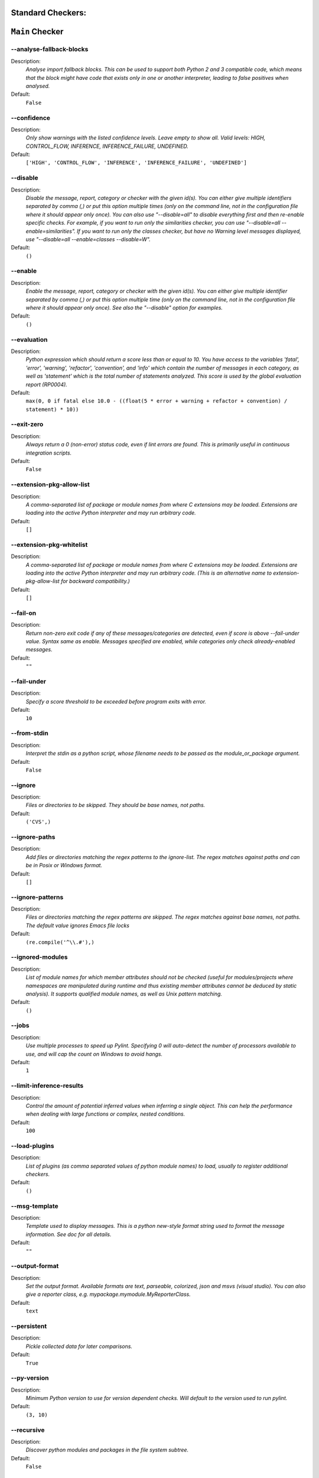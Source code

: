 

.. This file is auto-generated. Make any changes to the associated
.. docs extension in 'doc/exts/pylint_options.py'.

.. _all-options:

Standard Checkers:
^^^^^^^^^^^^^^^^^^


``Main`` Checker
^^^^^^^^^^^^^^^^
--analyse-fallback-blocks
"""""""""""""""""""""""""

Description:
  *Analyse import fallback blocks. This can be used to support both Python 2 and 3 compatible code, which means that the block might have code that exists only in one or another interpreter, leading to false positives when analysed.*

Default:
  ``False``


--confidence
""""""""""""

Description:
  *Only show warnings with the listed confidence levels. Leave empty to show all. Valid levels: HIGH, CONTROL_FLOW, INFERENCE, INFERENCE_FAILURE, UNDEFINED.*

Default:
  ``['HIGH', 'CONTROL_FLOW', 'INFERENCE', 'INFERENCE_FAILURE', 'UNDEFINED']``


--disable
"""""""""

Description:
  *Disable the message, report, category or checker with the given id(s). You can either give multiple identifiers separated by comma (,) or put this option multiple times (only on the command line, not in the configuration file where it should appear only once). You can also use "--disable=all" to disable everything first and then re-enable specific checks. For example, if you want to run only the similarities checker, you can use "--disable=all --enable=similarities". If you want to run only the classes checker, but have no Warning level messages displayed, use "--disable=all --enable=classes --disable=W".*

Default:
  ``()``


--enable
""""""""

Description:
  *Enable the message, report, category or checker with the given id(s). You can either give multiple identifier separated by comma (,) or put this option multiple time (only on the command line, not in the configuration file where it should appear only once). See also the "--disable" option for examples.*

Default:
  ``()``


--evaluation
""""""""""""

Description:
  *Python expression which should return a score less than or equal to 10. You have access to the variables 'fatal', 'error', 'warning', 'refactor', 'convention', and 'info' which contain the number of messages in each category, as well as 'statement' which is the total number of statements analyzed. This score is used by the global evaluation report (RP0004).*

Default:
  ``max(0, 0 if fatal else 10.0 - ((float(5 * error + warning + refactor + convention) / statement) * 10))``


--exit-zero
"""""""""""

Description:
  *Always return a 0 (non-error) status code, even if lint errors are found. This is primarily useful in continuous integration scripts.*

Default:
  ``False``


--extension-pkg-allow-list
""""""""""""""""""""""""""

Description:
  *A comma-separated list of package or module names from where C extensions may be loaded. Extensions are loading into the active Python interpreter and may run arbitrary code.*

Default:
  ``[]``


--extension-pkg-whitelist
"""""""""""""""""""""""""

Description:
  *A comma-separated list of package or module names from where C extensions may be loaded. Extensions are loading into the active Python interpreter and may run arbitrary code. (This is an alternative name to extension-pkg-allow-list for backward compatibility.)*

Default:
  ``[]``


--fail-on
"""""""""

Description:
  *Return non-zero exit code if any of these messages/categories are detected, even if score is above --fail-under value. Syntax same as enable. Messages specified are enabled, while categories only check already-enabled messages.*

Default:
  ``""``


--fail-under
""""""""""""

Description:
  *Specify a score threshold to be exceeded before program exits with error.*

Default:
  ``10``


--from-stdin
""""""""""""

Description:
  *Interpret the stdin as a python script, whose filename needs to be passed as the module_or_package argument.*

Default:
  ``False``


--ignore
""""""""

Description:
  *Files or directories to be skipped. They should be base names, not paths.*

Default:
  ``('CVS',)``


--ignore-paths
""""""""""""""

Description:
  *Add files or directories matching the regex patterns to the ignore-list. The regex matches against paths and can be in Posix or Windows format.*

Default:
  ``[]``


--ignore-patterns
"""""""""""""""""

Description:
  *Files or directories matching the regex patterns are skipped. The regex matches against base names, not paths. The default value ignores Emacs file locks*

Default:
  ``(re.compile('^\\.#'),)``


--ignored-modules
"""""""""""""""""

Description:
  *List of module names for which member attributes should not be checked (useful for modules/projects where namespaces are manipulated during runtime and thus existing member attributes cannot be deduced by static analysis). It supports qualified module names, as well as Unix pattern matching.*

Default:
  ``()``


--jobs
""""""

Description:
  *Use multiple processes to speed up Pylint. Specifying 0 will auto-detect the number of processors available to use, and will cap the count on Windows to avoid hangs.*

Default:
  ``1``


--limit-inference-results
"""""""""""""""""""""""""

Description:
  *Control the amount of potential inferred values when inferring a single object. This can help the performance when dealing with large functions or complex, nested conditions.*

Default:
  ``100``


--load-plugins
""""""""""""""

Description:
  *List of plugins (as comma separated values of python module names) to load, usually to register additional checkers.*

Default:
  ``()``


--msg-template
""""""""""""""

Description:
  *Template used to display messages. This is a python new-style format string used to format the message information. See doc for all details.*

Default:
  ``""``


--output-format
"""""""""""""""

Description:
  *Set the output format. Available formats are text, parseable, colorized, json and msvs (visual studio). You can also give a reporter class, e.g. mypackage.mymodule.MyReporterClass.*

Default:
  ``text``


--persistent
""""""""""""

Description:
  *Pickle collected data for later comparisons.*

Default:
  ``True``


--py-version
""""""""""""

Description:
  *Minimum Python version to use for version dependent checks. Will default to the version used to run pylint.*

Default:
  ``(3, 10)``


--recursive
"""""""""""

Description:
  *Discover python modules and packages in the file system subtree.*

Default:
  ``False``


--reports
"""""""""

Description:
  *Tells whether to display a full report or only the messages.*

Default:
  ``False``


--score
"""""""

Description:
  *Activate the evaluation score.*

Default:
  ``True``


--suggestion-mode
"""""""""""""""""

Description:
  *When enabled, pylint would attempt to guess common misconfiguration and emit user-friendly hints instead of false-positive error messages.*

Default:
  ``True``


--unsafe-load-any-extension
"""""""""""""""""""""""""""

Description:
  *Allow loading of arbitrary C extensions. Extensions are imported into the active Python interpreter and may run arbitrary code.*

Default:
  ``False``



.. raw:: html

   <details>
   <summary><a>Example configuration section</a></summary>

**Note:** Only ``pylint.tool`` is required, the section title is not. These are the default values.

.. code-block:: toml

   [tool.pylint.main]
   analyse-fallback-blocks = false

   confidence = ["HIGH", "CONTROL_FLOW", "INFERENCE", "INFERENCE_FAILURE", "UNDEFINED"]

   # disable =

   # enable =

   evaluation = "max(0, 0 if fatal else 10.0 - ((float(5 * error + warning + refactor + convention) / statement) * 10))"

   exit-zero = false

   extension-pkg-allow-list = []

   extension-pkg-whitelist = []

   fail-on = []

   fail-under = 10

   from-stdin = false

   ignore = ["CVS"]

   ignore-paths = []

   ignore-patterns = ["^\\.#"]

   ignored-modules = []

   jobs = 1

   limit-inference-results = 100

   load-plugins = []

   msg-template = ""

   # output-format =

   persistent = true

   py-version = [3, 10]

   recursive = false

   reports = false

   score = true

   suggestion-mode = true

   unsafe-load-any-extension = false



.. raw:: html

   </details>


``Basic`` Checker
^^^^^^^^^^^^^^^^^
--argument-naming-style
"""""""""""""""""""""""

Description:
  *Naming style matching correct argument names.*

Default:
  ``snake_case``


--argument-rgx
""""""""""""""

Description:
  *Regular expression matching correct argument names. Overrides argument-naming-style. If left empty, argument names will be checked with the set naming style.*

Default:
  ``None``


--attr-naming-style
"""""""""""""""""""

Description:
  *Naming style matching correct attribute names.*

Default:
  ``snake_case``


--attr-rgx
""""""""""

Description:
  *Regular expression matching correct attribute names. Overrides attr-naming-style. If left empty, attribute names will be checked with the set naming style.*

Default:
  ``None``


--bad-names
"""""""""""

Description:
  *Bad variable names which should always be refused, separated by a comma.*

Default:
  ``('foo', 'bar', 'baz', 'toto', 'tutu', 'tata')``


--bad-names-rgxs
""""""""""""""""

Description:
  *Bad variable names regexes, separated by a comma. If names match any regex, they will always be refused*

Default:
  ``""``


--class-attribute-naming-style
""""""""""""""""""""""""""""""

Description:
  *Naming style matching correct class attribute names.*

Default:
  ``any``


--class-attribute-rgx
"""""""""""""""""""""

Description:
  *Regular expression matching correct class attribute names. Overrides class-attribute-naming-style. If left empty, class attribute names will be checked with the set naming style.*

Default:
  ``None``


--class-const-naming-style
""""""""""""""""""""""""""

Description:
  *Naming style matching correct class constant names.*

Default:
  ``UPPER_CASE``


--class-const-rgx
"""""""""""""""""

Description:
  *Regular expression matching correct class constant names. Overrides class-const-naming-style. If left empty, class constant names will be checked with the set naming style.*

Default:
  ``None``


--class-naming-style
""""""""""""""""""""

Description:
  *Naming style matching correct class names.*

Default:
  ``PascalCase``


--class-rgx
"""""""""""

Description:
  *Regular expression matching correct class names. Overrides class-naming-style. If left empty, class names will be checked with the set naming style.*

Default:
  ``None``


--const-naming-style
""""""""""""""""""""

Description:
  *Naming style matching correct constant names.*

Default:
  ``UPPER_CASE``


--const-rgx
"""""""""""

Description:
  *Regular expression matching correct constant names. Overrides const-naming-style. If left empty, constant names will be checked with the set naming style.*

Default:
  ``None``


--docstring-min-length
""""""""""""""""""""""

Description:
  *Minimum line length for functions/classes that require docstrings, shorter ones are exempt.*

Default:
  ``-1``


--function-naming-style
"""""""""""""""""""""""

Description:
  *Naming style matching correct function names.*

Default:
  ``snake_case``


--function-rgx
""""""""""""""

Description:
  *Regular expression matching correct function names. Overrides function-naming-style. If left empty, function names will be checked with the set naming style.*

Default:
  ``None``


--good-names
""""""""""""

Description:
  *Good variable names which should always be accepted, separated by a comma.*

Default:
  ``('i', 'j', 'k', 'ex', 'Run', '_')``


--good-names-rgxs
"""""""""""""""""

Description:
  *Good variable names regexes, separated by a comma. If names match any regex, they will always be accepted*

Default:
  ``""``


--include-naming-hint
"""""""""""""""""""""

Description:
  *Include a hint for the correct naming format with invalid-name.*

Default:
  ``False``


--inlinevar-naming-style
""""""""""""""""""""""""

Description:
  *Naming style matching correct inline iteration names.*

Default:
  ``any``


--inlinevar-rgx
"""""""""""""""

Description:
  *Regular expression matching correct inline iteration names. Overrides inlinevar-naming-style. If left empty, inline iteration names will be checked with the set naming style.*

Default:
  ``None``


--method-naming-style
"""""""""""""""""""""

Description:
  *Naming style matching correct method names.*

Default:
  ``snake_case``


--method-rgx
""""""""""""

Description:
  *Regular expression matching correct method names. Overrides method-naming-style. If left empty, method names will be checked with the set naming style.*

Default:
  ``None``


--module-naming-style
"""""""""""""""""""""

Description:
  *Naming style matching correct module names.*

Default:
  ``snake_case``


--module-rgx
""""""""""""

Description:
  *Regular expression matching correct module names. Overrides module-naming-style. If left empty, module names will be checked with the set naming style.*

Default:
  ``None``


--name-group
""""""""""""

Description:
  *Colon-delimited sets of names that determine each other's naming style when the name regexes allow several styles.*

Default:
  ``()``


--no-docstring-rgx
""""""""""""""""""

Description:
  *Regular expression which should only match function or class names that do not require a docstring.*

Default:
  ``re.compile('^_')``


--property-classes
""""""""""""""""""

Description:
  *List of decorators that produce properties, such as abc.abstractproperty. Add to this list to register other decorators that produce valid properties. These decorators are taken in consideration only for invalid-name.*

Default:
  ``('abc.abstractproperty',)``


--typevar-rgx
"""""""""""""

Description:
  *Regular expression matching correct type variable names. If left empty, type variable names will be checked with the set naming style.*

Default:
  ``None``


--variable-naming-style
"""""""""""""""""""""""

Description:
  *Naming style matching correct variable names.*

Default:
  ``snake_case``


--variable-rgx
""""""""""""""

Description:
  *Regular expression matching correct variable names. Overrides variable-naming-style. If left empty, variable names will be checked with the set naming style.*

Default:
  ``None``



.. raw:: html

   <details>
   <summary><a>Example configuration section</a></summary>

**Note:** Only ``pylint.tool`` is required, the section title is not. These are the default values.

.. code-block:: toml

   [tool.pylint.basic]
   argument-naming-style = "snake_case"

   # argument-rgx =

   attr-naming-style = "snake_case"

   # attr-rgx =

   bad-names = ["foo", "bar", "baz", "toto", "tutu", "tata"]

   bad-names-rgxs = []

   class-attribute-naming-style = "any"

   # class-attribute-rgx =

   class-const-naming-style = "UPPER_CASE"

   # class-const-rgx =

   class-naming-style = "PascalCase"

   # class-rgx =

   const-naming-style = "UPPER_CASE"

   # const-rgx =

   docstring-min-length = -1

   function-naming-style = "snake_case"

   # function-rgx =

   good-names = ["i", "j", "k", "ex", "Run", "_"]

   good-names-rgxs = []

   include-naming-hint = false

   inlinevar-naming-style = "any"

   # inlinevar-rgx =

   method-naming-style = "snake_case"

   # method-rgx =

   module-naming-style = "snake_case"

   # module-rgx =

   name-group = []

   no-docstring-rgx = "^_"

   property-classes = ["abc.abstractproperty"]

   # typevar-rgx =

   variable-naming-style = "snake_case"

   # variable-rgx =



.. raw:: html

   </details>


``Classes`` Checker
^^^^^^^^^^^^^^^^^^^
--check-protected-access-in-special-methods
"""""""""""""""""""""""""""""""""""""""""""

Description:
  *Warn about protected attribute access inside special methods*

Default:
  ``False``


--defining-attr-methods
"""""""""""""""""""""""

Description:
  *List of method names used to declare (i.e. assign) instance attributes.*

Default:
  ``('__init__', '__new__', 'setUp', '__post_init__')``


--exclude-protected
"""""""""""""""""""

Description:
  *List of member names, which should be excluded from the protected access warning.*

Default:
  ``('_asdict', '_fields', '_replace', '_source', '_make')``


--valid-classmethod-first-arg
"""""""""""""""""""""""""""""

Description:
  *List of valid names for the first argument in a class method.*

Default:
  ``('cls',)``


--valid-metaclass-classmethod-first-arg
"""""""""""""""""""""""""""""""""""""""

Description:
  *List of valid names for the first argument in a metaclass class method.*

Default:
  ``('cls',)``



.. raw:: html

   <details>
   <summary><a>Example configuration section</a></summary>

**Note:** Only ``pylint.tool`` is required, the section title is not. These are the default values.

.. code-block:: toml

   [tool.pylint.classes]
   check-protected-access-in-special-methods = false

   defining-attr-methods = ["__init__", "__new__", "setUp", "__post_init__"]

   exclude-protected = ["_asdict", "_fields", "_replace", "_source", "_make"]

   valid-classmethod-first-arg = ["cls"]

   valid-metaclass-classmethod-first-arg = ["cls"]



.. raw:: html

   </details>


``Design`` Checker
^^^^^^^^^^^^^^^^^^
--exclude-too-few-public-methods
""""""""""""""""""""""""""""""""

Description:
  *List of regular expressions of class ancestor names to ignore when counting public methods (see R0903)*

Default:
  ``[]``


--ignored-parents
"""""""""""""""""

Description:
  *List of qualified class names to ignore when counting class parents (see R0901)*

Default:
  ``()``


--max-args
""""""""""

Description:
  *Maximum number of arguments for function / method.*

Default:
  ``5``


--max-attributes
""""""""""""""""

Description:
  *Maximum number of attributes for a class (see R0902).*

Default:
  ``7``


--max-bool-expr
"""""""""""""""

Description:
  *Maximum number of boolean expressions in an if statement (see R0916).*

Default:
  ``5``


--max-branches
""""""""""""""

Description:
  *Maximum number of branch for function / method body.*

Default:
  ``12``


--max-complexity
""""""""""""""""

Description:
  *McCabe complexity cyclomatic threshold*

Default:
  ``10``


--max-locals
""""""""""""

Description:
  *Maximum number of locals for function / method body.*

Default:
  ``15``


--max-parents
"""""""""""""

Description:
  *Maximum number of parents for a class (see R0901).*

Default:
  ``7``


--max-public-methods
""""""""""""""""""""

Description:
  *Maximum number of public methods for a class (see R0904).*

Default:
  ``20``


--max-returns
"""""""""""""

Description:
  *Maximum number of return / yield for function / method body.*

Default:
  ``6``


--max-statements
""""""""""""""""

Description:
  *Maximum number of statements in function / method body.*

Default:
  ``50``


--min-public-methods
""""""""""""""""""""

Description:
  *Minimum number of public methods for a class (see R0903).*

Default:
  ``2``



.. raw:: html

   <details>
   <summary><a>Example configuration section</a></summary>

**Note:** Only ``pylint.tool`` is required, the section title is not. These are the default values.

.. code-block:: toml

   [tool.pylint.design]
   exclude-too-few-public-methods = []

   ignored-parents = []

   max-args = 5

   max-attributes = 7

   max-bool-expr = 5

   max-branches = 12

   max-complexity = 10

   max-locals = 15

   max-parents = 7

   max-public-methods = 20

   max-returns = 6

   max-statements = 50

   min-public-methods = 2



.. raw:: html

   </details>


``Exceptions`` Checker
^^^^^^^^^^^^^^^^^^^^^^
--overgeneral-exceptions
""""""""""""""""""""""""

Description:
  *Exceptions that will emit a warning when caught.*

Default:
  ``('BaseException', 'Exception')``



.. raw:: html

   <details>
   <summary><a>Example configuration section</a></summary>

**Note:** Only ``pylint.tool`` is required, the section title is not. These are the default values.

.. code-block:: toml

   [tool.pylint.exceptions]
   overgeneral-exceptions = ["BaseException", "Exception"]



.. raw:: html

   </details>


``Format`` Checker
^^^^^^^^^^^^^^^^^^
--expected-line-ending-format
"""""""""""""""""""""""""""""

Description:
  *Expected format of line ending, e.g. empty (any line ending), LF or CRLF.*

Default:
  ``""``


--ignore-long-lines
"""""""""""""""""""

Description:
  *Regexp for a line that is allowed to be longer than the limit.*

Default:
  ``^\s*(# )?<?https?://\S+>?$``


--indent-after-paren
""""""""""""""""""""

Description:
  *Number of spaces of indent required inside a hanging or continued line.*

Default:
  ``4``


--indent-string
"""""""""""""""

Description:
  *String used as indentation unit. This is usually "    " (4 spaces) or "\t" (1 tab).*

Default:
  ``    ``


--max-line-length
"""""""""""""""""

Description:
  *Maximum number of characters on a single line.*

Default:
  ``100``


--max-module-lines
""""""""""""""""""

Description:
  *Maximum number of lines in a module.*

Default:
  ``1000``


--single-line-class-stmt
""""""""""""""""""""""""

Description:
  *Allow the body of a class to be on the same line as the declaration if body contains single statement.*

Default:
  ``False``


--single-line-if-stmt
"""""""""""""""""""""

Description:
  *Allow the body of an if to be on the same line as the test if there is no else.*

Default:
  ``False``



.. raw:: html

   <details>
   <summary><a>Example configuration section</a></summary>

**Note:** Only ``pylint.tool`` is required, the section title is not. These are the default values.

.. code-block:: toml

   [tool.pylint.format]
   expected-line-ending-format = ""

   ignore-long-lines = "^\\s*(# )?<?https?://\\S+>?$"

   indent-after-paren = 4

   indent-string = "    "

   max-line-length = 100

   max-module-lines = 1000

   single-line-class-stmt = false

   single-line-if-stmt = false



.. raw:: html

   </details>


``Imports`` Checker
^^^^^^^^^^^^^^^^^^^
--allow-any-import-level
""""""""""""""""""""""""

Description:
  *List of modules that can be imported at any level, not just the top level one.*

Default:
  ``()``


--allow-wildcard-with-all
"""""""""""""""""""""""""

Description:
  *Allow wildcard imports from modules that define __all__.*

Default:
  ``False``


--deprecated-modules
""""""""""""""""""""

Description:
  *Deprecated modules which should not be used, separated by a comma.*

Default:
  ``()``


--ext-import-graph
""""""""""""""""""

Description:
  *Output a graph (.gv or any supported image format) of external dependencies to the given file (report RP0402 must not be disabled).*

Default:
  ``""``


--import-graph
""""""""""""""

Description:
  *Output a graph (.gv or any supported image format) of all (i.e. internal and external) dependencies to the given file (report RP0402 must not be disabled).*

Default:
  ``""``


--int-import-graph
""""""""""""""""""

Description:
  *Output a graph (.gv or any supported image format) of internal dependencies to the given file (report RP0402 must not be disabled).*

Default:
  ``""``


--known-standard-library
""""""""""""""""""""""""

Description:
  *Force import order to recognize a module as part of the standard compatibility libraries.*

Default:
  ``()``


--known-third-party
"""""""""""""""""""

Description:
  *Force import order to recognize a module as part of a third party library.*

Default:
  ``('enchant',)``


--preferred-modules
"""""""""""""""""""

Description:
  *Couples of modules and preferred modules, separated by a comma.*

Default:
  ``()``



.. raw:: html

   <details>
   <summary><a>Example configuration section</a></summary>

**Note:** Only ``pylint.tool`` is required, the section title is not. These are the default values.

.. code-block:: toml

   [tool.pylint.imports]
   allow-any-import-level = []

   allow-wildcard-with-all = false

   deprecated-modules = []

   ext-import-graph = ""

   import-graph = ""

   int-import-graph = ""

   known-standard-library = []

   known-third-party = ["enchant"]

   preferred-modules = []



.. raw:: html

   </details>


``Logging`` Checker
^^^^^^^^^^^^^^^^^^^
--logging-format-style
""""""""""""""""""""""

Description:
  *The type of string formatting that logging methods do. `old` means using % formatting, `new` is for `{}` formatting.*

Default:
  ``old``


--logging-modules
"""""""""""""""""

Description:
  *Logging modules to check that the string format arguments are in logging function parameter format.*

Default:
  ``('logging',)``



.. raw:: html

   <details>
   <summary><a>Example configuration section</a></summary>

**Note:** Only ``pylint.tool`` is required, the section title is not. These are the default values.

.. code-block:: toml

   [tool.pylint.logging]
   logging-format-style = "old"

   logging-modules = ["logging"]



.. raw:: html

   </details>


``Miscellaneous`` Checker
^^^^^^^^^^^^^^^^^^^^^^^^^
--notes
"""""""

Description:
  *List of note tags to take in consideration, separated by a comma.*

Default:
  ``('FIXME', 'XXX', 'TODO')``


--notes-rgx
"""""""""""

Description:
  *Regular expression of note tags to take in consideration.*

Default:
  ``""``



.. raw:: html

   <details>
   <summary><a>Example configuration section</a></summary>

**Note:** Only ``pylint.tool`` is required, the section title is not. These are the default values.

.. code-block:: toml

   [tool.pylint.miscellaneous]
   notes = ["FIXME", "XXX", "TODO"]

   notes-rgx = ""



.. raw:: html

   </details>


``Refactoring`` Checker
^^^^^^^^^^^^^^^^^^^^^^^
--max-nested-blocks
"""""""""""""""""""

Description:
  *Maximum number of nested blocks for function / method body*

Default:
  ``5``


--never-returning-functions
"""""""""""""""""""""""""""

Description:
  *Complete name of functions that never returns. When checking for inconsistent-return-statements if a never returning function is called then it will be considered as an explicit return statement and no message will be printed.*

Default:
  ``('sys.exit', 'argparse.parse_error')``



.. raw:: html

   <details>
   <summary><a>Example configuration section</a></summary>

**Note:** Only ``pylint.tool`` is required, the section title is not. These are the default values.

.. code-block:: toml

   [tool.pylint.refactoring]
   max-nested-blocks = 5

   never-returning-functions = ["sys.exit", "argparse.parse_error"]



.. raw:: html

   </details>


``Similarities`` Checker
^^^^^^^^^^^^^^^^^^^^^^^^
--ignore-comments
"""""""""""""""""

Description:
  *Comments are removed from the similarity computation*

Default:
  ``True``


--ignore-docstrings
"""""""""""""""""""

Description:
  *Docstrings are removed from the similarity computation*

Default:
  ``True``


--ignore-imports
""""""""""""""""

Description:
  *Imports are removed from the similarity computation*

Default:
  ``True``


--ignore-signatures
"""""""""""""""""""

Description:
  *Signatures are removed from the similarity computation*

Default:
  ``True``


--min-similarity-lines
""""""""""""""""""""""

Description:
  *Minimum lines number of a similarity.*

Default:
  ``4``



.. raw:: html

   <details>
   <summary><a>Example configuration section</a></summary>

**Note:** Only ``pylint.tool`` is required, the section title is not. These are the default values.

.. code-block:: toml

   [tool.pylint.similarities]
   ignore-comments = true

   ignore-docstrings = true

   ignore-imports = true

   ignore-signatures = true

   min-similarity-lines = 4



.. raw:: html

   </details>


``Spelling`` Checker
^^^^^^^^^^^^^^^^^^^^
--max-spelling-suggestions
""""""""""""""""""""""""""

Description:
  *Limits count of emitted suggestions for spelling mistakes.*

Default:
  ``4``


--spelling-dict
"""""""""""""""

Description:
  *Spelling dictionary name. Available dictionaries: none. To make it work, install the 'python-enchant' package.*

Default:
  ``""``


--spelling-ignore-comment-directives
""""""""""""""""""""""""""""""""""""

Description:
  *List of comma separated words that should be considered directives if they appear at the beginning of a comment and should not be checked.*

Default:
  ``fmt: on,fmt: off,noqa:,noqa,nosec,isort:skip,mypy:``


--spelling-ignore-words
"""""""""""""""""""""""

Description:
  *List of comma separated words that should not be checked.*

Default:
  ``""``


--spelling-private-dict-file
""""""""""""""""""""""""""""

Description:
  *A path to a file that contains the private dictionary; one word per line.*

Default:
  ``""``


--spelling-store-unknown-words
""""""""""""""""""""""""""""""

Description:
  *Tells whether to store unknown words to the private dictionary (see the --spelling-private-dict-file option) instead of raising a message.*

Default:
  ``n``



.. raw:: html

   <details>
   <summary><a>Example configuration section</a></summary>

**Note:** Only ``pylint.tool`` is required, the section title is not. These are the default values.

.. code-block:: toml

   [tool.pylint.spelling]
   max-spelling-suggestions = 4

   spelling-dict = ""

   spelling-ignore-comment-directives = "fmt: on,fmt: off,noqa:,noqa,nosec,isort:skip,mypy:"

   spelling-ignore-words = ""

   spelling-private-dict-file = ""

   spelling-store-unknown-words = false



.. raw:: html

   </details>


``String`` Checker
^^^^^^^^^^^^^^^^^^
--check-quote-consistency
"""""""""""""""""""""""""

Description:
  *This flag controls whether inconsistent-quotes generates a warning when the character used as a quote delimiter is used inconsistently within a module.*

Default:
  ``False``


--check-str-concat-over-line-jumps
""""""""""""""""""""""""""""""""""

Description:
  *This flag controls whether the implicit-str-concat should generate a warning on implicit string concatenation in sequences defined over several lines.*

Default:
  ``False``



.. raw:: html

   <details>
   <summary><a>Example configuration section</a></summary>

**Note:** Only ``pylint.tool`` is required, the section title is not. These are the default values.

.. code-block:: toml

   [tool.pylint.string]
   check-quote-consistency = false

   check-str-concat-over-line-jumps = false



.. raw:: html

   </details>


``Typecheck`` Checker
^^^^^^^^^^^^^^^^^^^^^
--contextmanager-decorators
"""""""""""""""""""""""""""

Description:
  *List of decorators that produce context managers, such as contextlib.contextmanager. Add to this list to register other decorators that produce valid context managers.*

Default:
  ``['contextlib.contextmanager']``


--generated-members
"""""""""""""""""""

Description:
  *List of members which are set dynamically and missed by pylint inference system, and so shouldn't trigger E1101 when accessed. Python regular expressions are accepted.*

Default:
  ``()``


--ignore-mixin-members
""""""""""""""""""""""

Description:
  *Tells whether missing members accessed in mixin class should be ignored. A class is considered mixin if its name matches the mixin-class-rgx option.*

Default:
  ``True``


--ignore-none
"""""""""""""

Description:
  *Tells whether to warn about missing members when the owner of the attribute is inferred to be None.*

Default:
  ``True``


--ignore-on-opaque-inference
""""""""""""""""""""""""""""

Description:
  *This flag controls whether pylint should warn about no-member and similar checks whenever an opaque object is returned when inferring. The inference can return multiple potential results while evaluating a Python object, but some branches might not be evaluated, which results in partial inference. In that case, it might be useful to still emit no-member and other checks for the rest of the inferred objects.*

Default:
  ``True``


--ignored-checks-for-mixins
"""""""""""""""""""""""""""

Description:
  *List of symbolic message names to ignore for Mixin members.*

Default:
  ``['no-member', 'not-async-context-manager', 'not-context-manager', 'attribute-defined-outside-init']``


--ignored-classes
"""""""""""""""""

Description:
  *List of class names for which member attributes should not be checked (useful for classes with dynamically set attributes). This supports the use of qualified names.*

Default:
  ``('optparse.Values', 'thread._local', '_thread._local', 'argparse.Namespace')``


--missing-member-hint
"""""""""""""""""""""

Description:
  *Show a hint with possible names when a member name was not found. The aspect of finding the hint is based on edit distance.*

Default:
  ``True``


--missing-member-hint-distance
""""""""""""""""""""""""""""""

Description:
  *The minimum edit distance a name should have in order to be considered a similar match for a missing member name.*

Default:
  ``1``


--missing-member-max-choices
""""""""""""""""""""""""""""

Description:
  *The total number of similar names that should be taken in consideration when showing a hint for a missing member.*

Default:
  ``1``


--mixin-class-rgx
"""""""""""""""""

Description:
  *Regex pattern to define which classes are considered mixins.*

Default:
  ``.*[Mm]ixin``


--signature-mutators
""""""""""""""""""""

Description:
  *List of decorators that change the signature of a decorated function.*

Default:
  ``[]``



.. raw:: html

   <details>
   <summary><a>Example configuration section</a></summary>

**Note:** Only ``pylint.tool`` is required, the section title is not. These are the default values.

.. code-block:: toml

   [tool.pylint.typecheck]
   contextmanager-decorators = ["contextlib.contextmanager"]

   generated-members = []

   ignore-mixin-members = true

   ignore-none = true

   ignore-on-opaque-inference = true

   ignored-checks-for-mixins = ["no-member", "not-async-context-manager", "not-context-manager", "attribute-defined-outside-init"]

   ignored-classes = ["optparse.Values", "thread._local", "_thread._local", "argparse.Namespace"]

   missing-member-hint = true

   missing-member-hint-distance = 1

   missing-member-max-choices = 1

   mixin-class-rgx = ".*[Mm]ixin"

   signature-mutators = []



.. raw:: html

   </details>


``Variables`` Checker
^^^^^^^^^^^^^^^^^^^^^
--additional-builtins
"""""""""""""""""""""

Description:
  *List of additional names supposed to be defined in builtins. Remember that you should avoid defining new builtins when possible.*

Default:
  ``()``


--allow-global-unused-variables
"""""""""""""""""""""""""""""""

Description:
  *Tells whether unused global variables should be treated as a violation.*

Default:
  ``True``


--allowed-redefined-builtins
""""""""""""""""""""""""""""

Description:
  *List of names allowed to shadow builtins*

Default:
  ``()``


--callbacks
"""""""""""

Description:
  *List of strings which can identify a callback function by name. A callback name must start or end with one of those strings.*

Default:
  ``('cb_', '_cb')``


--dummy-variables-rgx
"""""""""""""""""""""

Description:
  *A regular expression matching the name of dummy variables (i.e. expected to not be used).*

Default:
  ``_+$|(_[a-zA-Z0-9_]*[a-zA-Z0-9]+?$)|dummy|^ignored_|^unused_``


--ignored-argument-names
""""""""""""""""""""""""

Description:
  *Argument names that match this expression will be ignored. Default to name with leading underscore.*

Default:
  ``re.compile('_.*|^ignored_|^unused_')``


--init-import
"""""""""""""

Description:
  *Tells whether we should check for unused import in __init__ files.*

Default:
  ``False``


--redefining-builtins-modules
"""""""""""""""""""""""""""""

Description:
  *List of qualified module names which can have objects that can redefine builtins.*

Default:
  ``('six.moves', 'past.builtins', 'future.builtins', 'builtins', 'io')``



.. raw:: html

   <details>
   <summary><a>Example configuration section</a></summary>

**Note:** Only ``pylint.tool`` is required, the section title is not. These are the default values.

.. code-block:: toml

   [tool.pylint.variables]
   additional-builtins = []

   allow-global-unused-variables = true

   allowed-redefined-builtins = []

   callbacks = ["cb_", "_cb"]

   dummy-variables-rgx = "_+$|(_[a-zA-Z0-9_]*[a-zA-Z0-9]+?$)|dummy|^ignored_|^unused_"

   ignored-argument-names = "_.*|^ignored_|^unused_"

   init-import = false

   redefining-builtins-modules = ["six.moves", "past.builtins", "future.builtins", "builtins", "io"]



.. raw:: html

   </details>


Extensions:
^^^^^^^^^^^


``Broad_try_clause`` Checker
^^^^^^^^^^^^^^^^^^^^^^^^^^^^
--max-try-statements
""""""""""""""""""""

Description:
  *Maximum number of statements allowed in a try clause*

Default:
  ``1``



.. raw:: html

   <details>
   <summary><a>Example configuration section</a></summary>

**Note:** Only ``pylint.tool`` is required, the section title is not. These are the default values.

.. code-block:: toml

   [tool.pylint.broad_try_clause]
   max-try-statements = 1



.. raw:: html

   </details>


``Code_style`` Checker
^^^^^^^^^^^^^^^^^^^^^^
--max-line-length-suggestions
"""""""""""""""""""""""""""""

Description:
  *Max line length for which to sill emit suggestions. Used to prevent optional suggestions which would get split by a code formatter (e.g., black). Will default to the setting for ``max-line-length``.*

Default:
  ``0``



.. raw:: html

   <details>
   <summary><a>Example configuration section</a></summary>

**Note:** Only ``pylint.tool`` is required, the section title is not. These are the default values.

.. code-block:: toml

   [tool.pylint.code_style]
   max-line-length-suggestions = 0



.. raw:: html

   </details>


``Deprecated_builtins`` Checker
^^^^^^^^^^^^^^^^^^^^^^^^^^^^^^^
--bad-functions
"""""""""""""""

Description:
  *List of builtins function names that should not be used, separated by a comma*

Default:
  ``['map', 'filter']``



.. raw:: html

   <details>
   <summary><a>Example configuration section</a></summary>

**Note:** Only ``pylint.tool`` is required, the section title is not. These are the default values.

.. code-block:: toml

   [tool.pylint.deprecated_builtins]
   bad-functions = ["map", "filter"]



.. raw:: html

   </details>


``Parameter_documentation`` Checker
^^^^^^^^^^^^^^^^^^^^^^^^^^^^^^^^^^^
--accept-no-param-doc
"""""""""""""""""""""

Description:
  *Whether to accept totally missing parameter documentation in the docstring of a function that has parameters.*

Default:
  ``True``


--accept-no-raise-doc
"""""""""""""""""""""

Description:
  *Whether to accept totally missing raises documentation in the docstring of a function that raises an exception.*

Default:
  ``True``


--accept-no-return-doc
""""""""""""""""""""""

Description:
  *Whether to accept totally missing return documentation in the docstring of a function that returns a statement.*

Default:
  ``True``


--accept-no-yields-doc
""""""""""""""""""""""

Description:
  *Whether to accept totally missing yields documentation in the docstring of a generator.*

Default:
  ``True``


--default-docstring-type
""""""""""""""""""""""""

Description:
  *If the docstring type cannot be guessed the specified docstring type will be used.*

Default:
  ``default``



.. raw:: html

   <details>
   <summary><a>Example configuration section</a></summary>

**Note:** Only ``pylint.tool`` is required, the section title is not. These are the default values.

.. code-block:: toml

   [tool.pylint.parameter_documentation]
   accept-no-param-doc = true

   accept-no-raise-doc = true

   accept-no-return-doc = true

   accept-no-yields-doc = true

   default-docstring-type = "default"



.. raw:: html

   </details>


``Typing`` Checker
^^^^^^^^^^^^^^^^^^
--runtime-typing
""""""""""""""""

Description:
  *Set to ``no`` if the app / library does **NOT** need to support runtime introspection of type annotations. If you use type annotations **exclusively** for type checking of an application, you're probably fine. For libraries, evaluate if some users what to access the type hints at runtime first, e.g., through ``typing.get_type_hints``. Applies to Python versions 3.7 - 3.9*

Default:
  ``True``



.. raw:: html

   <details>
   <summary><a>Example configuration section</a></summary>

**Note:** Only ``pylint.tool`` is required, the section title is not. These are the default values.

.. code-block:: toml

   [tool.pylint.typing]
   runtime-typing = true



.. raw:: html

   </details>
